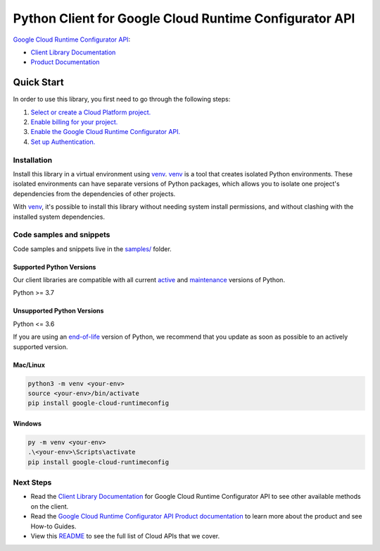 Python Client for Google Cloud Runtime Configurator API
=======================================================

|preview| |pypi| |versions|

`Google Cloud Runtime Configurator API`_: 

- `Client Library Documentation`_
- `Product Documentation`_

.. |preview| image:: https://img.shields.io/badge/support-preview-orange.svg
   :target: https://github.com/googleapis/google-cloud-python/blob/main/README.rst#stability-levels
.. |pypi| image:: https://img.shields.io/pypi/v/google-cloud-runtimeconfig.svg
   :target: https://pypi.org/project/google-cloud-runtimeconfig/
.. |versions| image:: https://img.shields.io/pypi/pyversions/google-cloud-runtimeconfig.svg
   :target: https://pypi.org/project/google-cloud-runtimeconfig/
.. _Google Cloud Runtime Configurator API: https://cloud.google.com/deployment-manager/runtime-configurator/
.. _Client Library Documentation: https://cloud.google.com/python/docs/reference/runtimeconfig/latest/summary_overview
.. _Product Documentation:  https://cloud.google.com/deployment-manager/runtime-configurator/

Quick Start
-----------

In order to use this library, you first need to go through the following steps:

1. `Select or create a Cloud Platform project.`_
2. `Enable billing for your project.`_
3. `Enable the Google Cloud Runtime Configurator API.`_
4. `Set up Authentication.`_

.. _Select or create a Cloud Platform project.: https://console.cloud.google.com/project
.. _Enable billing for your project.: https://cloud.google.com/billing/docs/how-to/modify-project#enable_billing_for_a_project
.. _Enable the Google Cloud Runtime Configurator API.:  https://cloud.google.com/deployment-manager/runtime-configurator/
.. _Set up Authentication.: https://googleapis.dev/python/google-api-core/latest/auth.html

Installation
~~~~~~~~~~~~

Install this library in a virtual environment using `venv`_. `venv`_ is a tool that
creates isolated Python environments. These isolated environments can have separate
versions of Python packages, which allows you to isolate one project's dependencies
from the dependencies of other projects.

With `venv`_, it's possible to install this library without needing system
install permissions, and without clashing with the installed system
dependencies.

.. _`venv`: https://docs.python.org/3/library/venv.html


Code samples and snippets
~~~~~~~~~~~~~~~~~~~~~~~~~

Code samples and snippets live in the `samples/`_ folder.

.. _samples/: https://github.com/googleapis/python-runtimeconfig/tree/main/samples


Supported Python Versions
^^^^^^^^^^^^^^^^^^^^^^^^^
Our client libraries are compatible with all current `active`_ and `maintenance`_ versions of
Python.

Python >= 3.7

.. _active: https://devguide.python.org/devcycle/#in-development-main-branch
.. _maintenance: https://devguide.python.org/devcycle/#maintenance-branches

Unsupported Python Versions
^^^^^^^^^^^^^^^^^^^^^^^^^^^
Python <= 3.6

If you are using an `end-of-life`_
version of Python, we recommend that you update as soon as possible to an actively supported version.

.. _end-of-life: https://devguide.python.org/devcycle/#end-of-life-branches

Mac/Linux
^^^^^^^^^

.. code-block:: console

    python3 -m venv <your-env>
    source <your-env>/bin/activate
    pip install google-cloud-runtimeconfig


Windows
^^^^^^^

.. code-block:: console

    py -m venv <your-env>
    .\<your-env>\Scripts\activate
    pip install google-cloud-runtimeconfig

Next Steps
~~~~~~~~~~

-  Read the `Client Library Documentation`_ for Google Cloud Runtime Configurator API
   to see other available methods on the client.
-  Read the `Google Cloud Runtime Configurator API Product documentation`_ to learn
   more about the product and see How-to Guides.
-  View this `README`_ to see the full list of Cloud
   APIs that we cover.

.. _Google Cloud Runtime Configurator API Product documentation:  https://cloud.google.com/deployment-manager/runtime-configurator/
.. _README: https://github.com/googleapis/google-cloud-python/blob/main/README.rst
